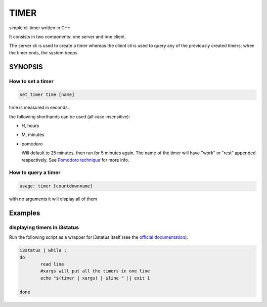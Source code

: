 TIMER
~~~~~

simple cli timer written in C++


It consists in two components: one server and one client.

The server cli is used to create a timer whereas the client cli is used
to query any of the previously created timers; when the timer ends, the system beeps.

SYNOPSIS
++++++++

How to set a timer
==================

.. code:: none

  set_timer time [name]

time is measured in seconds.

the following shorthands can be used (all case insensitive):

- H, hours

- M, minutes

- pomodoro

  Will default to 25 minutes, then run for 5 minutes again.
  The name of the timer will have "work" or "rest" appended
  respectively. See `Pomodoro technique`_ for more info.


.. _Pomodoro technique: https://en.wikipedia.org/wiki/Pomodoro_Technique

How to query a timer
====================

.. code:: none

  usage: timer [countdownname]


with no arguments it will display all of them


Examples
++++++++

displaying timers in i3status
=============================

Run the following script as a wrapper for i3status itself (see the `official documentation`_).

.. code:: bash

  i3status | while :
  do
          read line
          #xargs will put all the timers in one line
          echo "$(timer | xargs) | $line " || exit 1

  done


.. _official documentation: https://i3wm.org/i3status/manpage.html#_external_scripts_programs_with_i3status
